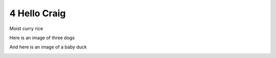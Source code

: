 4 Hello Craig
=============

Moist curry rice

Here is an image of three dogs

.. image:: 1/media/image1.jpeg
   :width: 4.875in
   :height: 3.25in

And here is an image of a baby duck

.. image:: 1/media/image2.jpeg
   :width: 4.875in
   :height: 3.23958in
